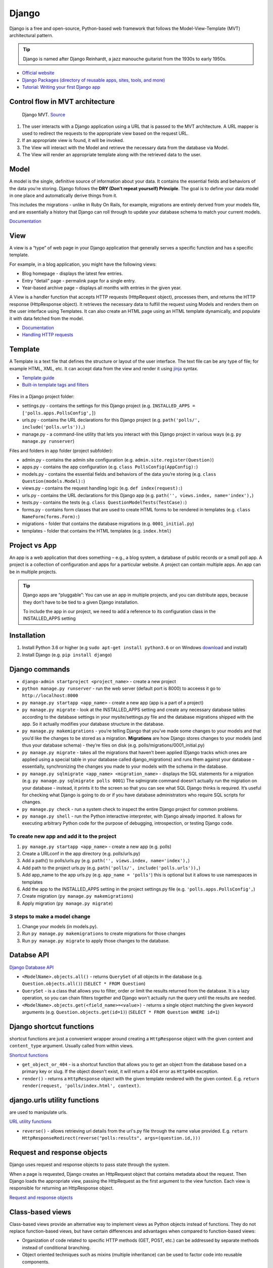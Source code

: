 ======
Django
======
Django is a free and open-source, Python-based web framework that follows the Model-View-Template (MVT) architectural pattern.

.. tip::
   Django is named after Django Reinhardt, a jazz manouche guitarist from the 1930s to early 1950s.


* `Official website <https://www.djangoproject.com/>`_
* `Django Packages (directory of reusable apps, sites, tools, and more) <https://djangopackages.org/>`_
* `Tutorial: Writing your first Django app <https://docs.djangoproject.com/en/5.0/intro/tutorial01/>`_


Control flow in MVT architecture
================================

.. figure:: images/control_flow_in_mvt.png
   :alt: Control flow in MVT architecture
   
   Django MVT. `Source <https://www.educative.io/answers/what-is-mvt-structure-in-django>`_

#. The user interacts with a Django application using a URL that is passed to the MVT architecture. A URL mapper is used to redirect the requests to the appropriate view based on the request URL.
#. If an appropriate view is found, it will be invoked.
#. The View will interact with the Model and retrieve the necessary data from the database via Model.
#. The View will render an appropriate template along with the retrieved data to the user.

Model
======
A model is the single, definitive source of information about your data. It contains the essential fields and behaviors of the data you’re storing. 
Django follows the **DRY (Don’t repeat yourself) Principle**. The goal is to define your data model in one place and automatically derive things from it.

This includes the migrations - unlike in Ruby On Rails, for example, migrations are entirely derived from your models file, and are essentially a  
history that Django can roll through to update your database schema to match your current models.

`Documentation <https://docs.djangoproject.com/en/5.0/topics/db/models/>`_


View
====
A view is a “type” of web page in your Django application that generally serves a specific function and has a specific template.

For example, in a blog application, you might have the following views:

* Blog homepage - displays the latest few entries.
* Entry “detail” page - permalink page for a single entry.
* Year-based archive page – displays all months with entries in the given year.

A View is a handler function that accepts HTTP requests (HttpRequest object), processes them, and returns the HTTP response (HttpResponse object). 
It retrieves the necessary data to fulfill the request using Models and renders them on the user interface using Templates.
It can also create an HTML page using an HTML template dynamically, and populate it with data fetched from the model.

* `Documentation <https://docs.djangoproject.com/en/5.0/topics/http/views/>`_
* `Handling HTTP requests <https://docs.djangoproject.com/en/5.0/topics/http/>`_

Template
========
A Template is a text file that defines the structure or layout of the user interface. The text file can be any type of file; for example HTML, XML, etc.  
It can accept data from the view and render it using `jinja <https://jinja.palletsprojects.com/en/3.1.x/>`_ syntax.

* `Template guide <https://docs.djangoproject.com/en/5.0/topics/templates/>`_  
* `Built-in template tags and filters <https://docs.djangoproject.com/en/5.0/ref/templates/builtins/#ref-templates-builtins-tags/>`_


.. figure:: images/django_file_structure.png
   :alt: Django File Structure   
   
   Django File Structure. `Source <https://www.tutorialspoint.com/django/django_file_structure.htm>`_


Files in a Django project folder:

* settings.py - contains the settings for this Django project (e.g. ``INSTALLED_APPS = ['polls.apps.PollsConfig',]``)
* urls.py - contains the URL declarations for this Django project (e.g. ``path('polls/', include('polls.urls')),``)
* manage.py - a command-line utility that lets you interact with this Django project in various ways (e.g. ``py manage.py runserver``)

Files and folders in app folder (project subfolder):

* admin.py - contains the admin site configuration (e.g. ``admin.site.register(Question)``)
* apps.py - contains the app configuration (e.g. ``class PollsConfig(AppConfig):``)
* models.py - contains the essential fields and behaviors of the data you’re storing (e.g. ``class Question(models.Model):``)
* views.py - contains the request handling logic (e.g. ``def index(request):``)
* urls.py - contains the URL declarations for this Django app (e.g. ``path('', views.index, name='index'),``)
* tests.py - contains the tests (e.g. ``class QuestionModelTests(TestCase):``)
* forms.py - contains form classes that are used to create HTML forms to be rendered in templates (e.g. ``class NameForm(forms.Form):``)
* migrations - folder that contains the database migrations (e.g. ``0001_initial.py``)
* templates - folder that contains the HTML templates (e.g. ``index.html``)


Project vs App
==============
An app is a web application that does something – e.g., a blog system, a database of public records or a small poll app. 
A project is a collection of configuration and apps for a particular website. A project can contain multiple apps. An app can be in multiple projects.


.. tip::
   Django apps are “pluggable”: You can use an app in multiple projects, and you can distribute apps, because they don’t have to be tied to a given Django installation.

   To include the app in our project, we need to add a reference to its configuration class in the INSTALLED_APPS setting

Installation
============

#. Install Python 3.6 or higher (e.g ``sudo apt-get install python3.6`` or on Windows `download <https://www.python.org/downloads/windows/>`_ and install)
#. Install Django (e.g. ``pip install django``)

Django сommands
===============

* ``django-admin startproject <project_name>`` - create a new project
  
* ``python manage.py runserver`` - run the web server (default port is 8000) to acceess it go to ``http://localhost:8000``

* ``py manage.py startapp <app_name>`` - create a new app (app is a part of a project)

* ``py manage.py migrate`` - look at the INSTALLED_APPS setting and create any necessary database tables according to the database settings in your mysite/settings.py  
  file and the database migrations shipped with the app. So it actually modifies your database structure in the database.

* ``py manage.py makemigrations`` - you’re telling Django that you’ve made some changes to your models and that you’d like the changes to be stored as a migration.  
  **Migrations** are how Django stores changes to your models (and thus your database schema) - they’re files on disk (e.g. polls/migrations/0001_initial.py)

* ``py manage.py migrate`` - takes all the migrations that haven’t been applied (Django tracks which ones are applied using a special table in your database 
  called django_migrations) and runs them against your database - essentially, synchronizing the changes you made to your models with the schema in the database.

* ``py manage.py sqlmigrate <app_name> <migration_name>`` - displays the SQL statements for a migration (e.g. ``py manage.py sqlmigrate polls 0001``)  
  The sqlmigrate command doesn’t actually run the migration on your database - instead, it prints it to the screen so that you can see what SQL Django 
  thinks is required. It’s useful for checking what Django is going to do or if you have database administrators who require SQL scripts for changes.

* ``py manage.py check`` - run a system check to inspect the entire Django project for common problems.

* ``py manage.py shell`` - run the Python interactive interpreter, with Django already imported. It allows for executing arbitrary Python code for the purpose of 
  debugging, introspection, or testing Django code.


To create new app and add it to the project
-------------------------------------------

#. ``py manage.py startapp <app_name>`` - create a new app (e.g. polls)
#. Create a URLconf in the app directory (e.g. polls/urls.py)
#. Add a path() to polls/urls.py (e.g. ``path('', views.index, name='index'),``)
#. Add path to the project urls.py (e.g. ``path('polls/', include('polls.urls')),``)
#. Add app_name to the app urls.py (e.g. ``app_name = 'polls'``) this is optional but it allows to use namespaces in templates
#. Add the app to the INSTALLED_APPS setting in the project settings.py file (e.g. ``'polls.apps.PollsConfig',``) 
#. Create migration (``py manage.py makemigrations``)
#. Apply migration (``py manage.py migrate``)


3 steps to make a model change
------------------------------

#. Change your models (in models.py).
#. Run ``py manage.py makemigrations`` to create migrations for those changes
#. Run ``py manage.py migrate`` to apply those changes to the database.


Databse API
===========

`Django Database API <https://docs.djangoproject.com/en/5.0/topics/db/queries/>`_

* ``<ModelName>.objects.all()`` - returns ``QuerySet`` of all objects in the database (e.g. ``Question.objects.all()``) (``SELECT * FROM Question``)

* ``QuerySet`` - is a class that allows you to filter, order or limit the results returned from the database. It is a lazy operation, 
  so you can chain filters together and Django won't actually run the query until the results are needed.

* ``<ModelName>.objects.get(<field_name>=<value>)`` - returns a single object matching the given keyword arguments (e.g. ``Question.objects.get(id=1)``)
  (``SELECT * FROM Question WHERE id=1``)


Django shortcut functions
=========================
shortcut functions are just a convenient wrapper around creating a ``HttpResponse`` object with the given content and ``content_type`` argument.
Usually called from within views.

`Shortcut functions <https://docs.djangoproject.com/en/5.0/topics/http/shortcuts/>`_

* ``get_object_or_404`` - is a shortcut function that allows you to get an object from the database based on a primary key or slug. 
  If the object doesn't exist, it will return a 404 error as ``Http404`` exception.

* ``render()`` - returns a ``HttpResponse`` object with the given template rendered with the given context.
  E.g. ``return render(request, 'polls/index.html', context)``.


django.urls utility functions
=============================
are used to manipulate urls.

`URL utility functions <https://docs.djangoproject.com/en/5.0/ref/urlresolvers/>`_

* ``reverse()`` - allows retrieving url details from the url's.py file through the name value provided.
  E.g. ``return HttpResponseRedirect(reverse("polls:results", args=(question.id,)))``

Request and response objects
============================
Django uses request and response objects to pass state through the system.

When a page is requested, Django creates an HttpRequest object that contains metadata about the request. Then Django loads the appropriate view, 
passing the HttpRequest as the first argument to the view function. Each view is responsible for returning an HttpResponse object.

`Request and response objects <https://docs.djangoproject.com/en/5.0/ref/request-response/#django.http.HttpRequest.POST/>`_

Class-based views
=================
Class-based views provide an alternative way to implement views as Python objects instead of functions. They do not replace function-based views, 
but have certain differences and advantages when compared to function-based views:

* Organization of code related to specific HTTP methods (GET, POST, etc.) can be addressed by separate methods instead of conditional branching.
* Object oriented techniques such as mixins (multiple inheritance) can be used to factor code into reusable components.

`Class-based views <https://docs.djangoproject.com/en/5.0/topics/class-based-views/>`_

Admin site
==========	
Admin site is a built-in app that Django provides for administrative activities. It can be used to create, view, update and delete records.

Creating an admin user

#. Run ``py manage.py createsuperuser`` and enter the username, email and password for the admin user.
#. ``python manage.py runserver`` - start the development server
#. Open in a web browser ``http://localhost:8000/admin`` and enter the username and password to login to the admin site.